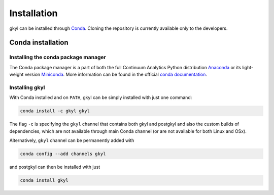 .. _chapter_installation:

************
Installation
************

gkyl can be installed through `Conda
<https://anaconda.org/gkyl/gkyl>`_. Cloning the repository is
currently available only to the developers.


Conda installation
==================

.. image:: https://anaconda.org/gkyl/gkyl/badges/version.svg
   :target: https://anaconda.org/gkyl/gkyl
.. image:: https://anaconda.org/gkyl/gkyl/badges/downloads.svg
   :target: https://anaconda.org/gkyl/gkyl
.. image:: https://anaconda.org/gkyl/gkyl/badges/installer/conda.svg
   :target: https://conda.anaconda.org/gkyl 

Installing the conda package manager
------------------------------------

The Conda package manager is a part of both the full Continuum
Analytics Python distribution `Anaconda
<https://www.continuum.io/downloads>`_ or its light-weight version
`Miniconda <https://conda.io/miniconda.html>`_. More information can
be found in the official `conda documentation
<https://conda.io/docs/download.html>`_.

Installing gkyl
-------------------

With Conda installed and on ``PATH``, gkyl can be simply installed
with just one command:

.. code-block:: bash

   conda install -c gkyl gkyl

The flag ``-c`` is specifying the ``gkyl`` channel that contains both
gkyl and postgkyl and also the custom builds of dependencies, which
are not available through main Conda channel (or are not available for
both Linux and OSx).

Alternatively, ``gkyl`` channel can be permanently added with

.. code-block:: bash

   conda config --add channels gkyl

and postgkyl can then be installed with just

.. code-block:: bash
		
   conda install gkyl

